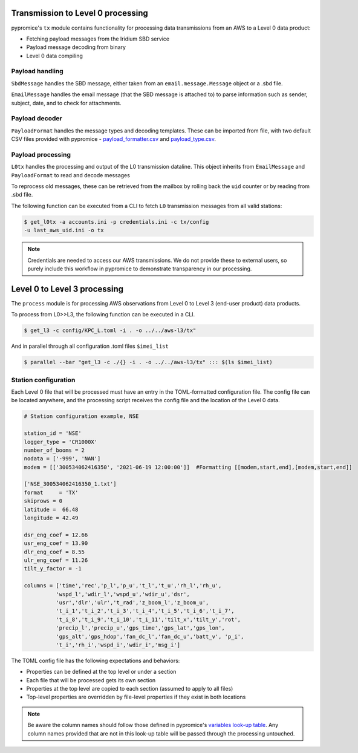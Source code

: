 **********************************  
Transmission to Level 0 processing
**********************************

pypromice's ``tx`` module contains functionality for processing data transmissions from an AWS to a Level 0 data product:

- Fetching payload messages from the Iridium SBD service
- Payload message decoding from binary
- Level 0 data compiling 

  
Payload handling
================

``SbdMessage`` handles the SBD message, either taken from an ``email.message.Message`` object or a .sbd file.

``EmailMessage`` handles the email message (that the SBD message is attached to) to parse information such as sender, subject, date, and to check for attachments.


Payload decoder
===============

``PayloadFormat`` handles the message types and decoding templates. These can be imported from file, with two default CSV files provided with pypromice - `payload_formatter.csv <https://github.com/GEUS-Glaciology-and-Climate/pypromice/blob/main/src/pypromice/tx/payload_formats.csv>`_ and `payload_type.csv <https://github.com/GEUS-Glaciology-and-Climate/pypromice/blob/main/src/pypromice/tx/payload_types.csv>`_.


Payload processing
==================

``L0tx`` handles the processing and output of the L0 transmission dataline. This object inherits from ``EmailMessage`` and ``PayloadFormat`` to read and decode messages

To reprocess old messages, these can be retrieved from the mailbox by rolling back the ``uid`` counter or by reading from .sbd file.

The following function can be executed from a CLI to fetch ``L0`` transmission messages from all valid stations:

.. code:: console
	
	$ get_l0tx -a accounts.ini -p credentials.ini -c tx/config 
	-u last_aws_uid.ini -o tx

.. note::

	Credentials are needed to access our AWS transmissions. We do not provide these to external users, so purely include this workflow in pypromice to demonstrate transparency in our processing.

*****************************
Level 0 to Level 3 processing
*****************************

The ``process`` module is for processing AWS observations from Level 0 to Level 3 (end-user product) data products.

To process from L0>>L3, the following function can be executed in a CLI.

.. code:: console
	
	$ get_l3 -c config/KPC_L.toml -i . -o ../../aws-l3/tx"

And in parallel through all configuration .toml files ``$imei_list``

.. code:: console

	$ parallel --bar "get_l3 -c ./{} -i . -o ../../aws-l3/tx" ::: $(ls $imei_list)


Station configuration
=====================

Each Level 0 file that will be processed must have an entry in the TOML-formatted configuration file. The config file can be located anywhere, and the processing script receives the config file and the location of the Level 0 data.

.. code:: python

	# Station configuration example, NSE
	
	station_id = 'NSE'
	logger_type = 'CR1000X'
	number_of_booms = 2
	nodata = ['-999', 'NAN'] 
	modem = [['300534062416350', '2021-06-19 12:00:00']]  #Formatting [[modem,start,end],[modem,start,end]]

	['NSE_300534062416350_1.txt']
	format     = 'TX'
	skiprows = 0
	latitude =  66.48
	longitude = 42.49

	dsr_eng_coef = 12.66
	usr_eng_coef = 13.90
	dlr_eng_coef = 8.55
	ulr_eng_coef = 11.26
	tilt_y_factor = -1 

	columns = ['time','rec','p_l','p_u','t_l','t_u','rh_l','rh_u',
		  'wspd_l','wdir_l','wspd_u','wdir_u','dsr',
 		  'usr','dlr','ulr','t_rad','z_boom_l','z_boom_u',
 		  't_i_1','t_i_2','t_i_3','t_i_4','t_i_5','t_i_6','t_i_7',
 	 	  't_i_8','t_i_9','t_i_10','t_i_11','tilt_x','tilt_y','rot',
 		  'precip_l','precip_u','gps_time','gps_lat','gps_lon',
 		  'gps_alt','gps_hdop','fan_dc_l','fan_dc_u','batt_v', 'p_i',
 		  't_i','rh_i','wspd_i','wdir_i','msg_i']


The TOML config file has the following expectations and behaviors:

- Properties can be defined at the top level or under a section
- Each file that will be processed gets its own section
- Properties at the top level are copied to each section (assumed to apply to all files)
- Top-level properties are overridden by file-level properties if they exist in both locations

.. note::

	Be aware the column names should follow those defined in pypromice's `variables look-up table <https://github.com/GEUS-Glaciology-and-Climate/pypromice/blob/main/src/pypromice/process/variables.csv>`_. Any column names provided that are not in this look-up table will be passed through the processing untouched.
